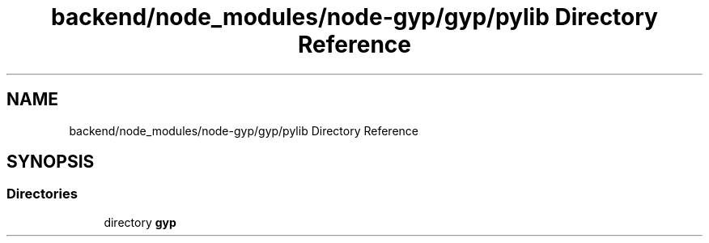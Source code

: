 .TH "backend/node_modules/node-gyp/gyp/pylib Directory Reference" 3 "My Project" \" -*- nroff -*-
.ad l
.nh
.SH NAME
backend/node_modules/node-gyp/gyp/pylib Directory Reference
.SH SYNOPSIS
.br
.PP
.SS "Directories"

.in +1c
.ti -1c
.RI "directory \fBgyp\fP"
.br
.in -1c
